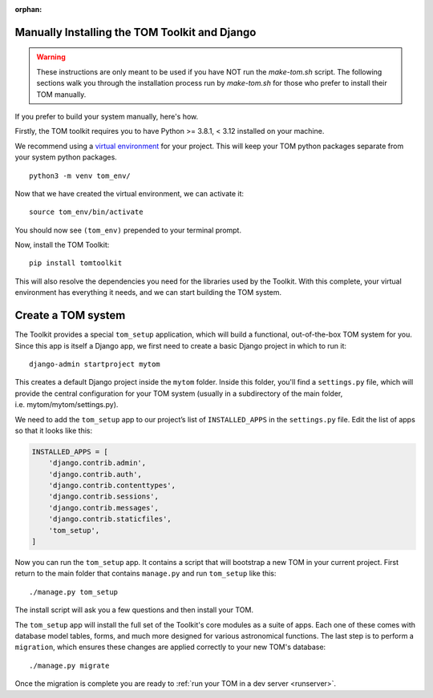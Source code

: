:orphan:

Manually Installing the TOM Toolkit and Django
~~~~~~~~~~~~~~~~~~~~~~~~~~~~~~~~~~~~~~~~~~~~~~

.. warning::

    These instructions are only meant to be used if you have NOT run the `make-tom.sh` script.
    The following sections walk you through the installation process run by `make-tom.sh` for those
    who prefer to install their TOM manually.

If you prefer to build your system manually, here's how.

Firstly, the TOM toolkit requires you to have Python >= 3.8.1, < 3.12 installed
on your machine.

We recommend using a `virtual
environment <https://docs.python.org/3/tutorial/venv.html>`__ for your
project. This will keep your TOM python packages separate from your
system python packages.

::

   python3 -m venv tom_env/

Now that we have created the virtual environment, we can activate it:

::

   source tom_env/bin/activate

You should now see ``(tom_env)`` prepended to your terminal prompt.

Now, install the TOM Toolkit:

::

   pip install tomtoolkit

This will also resolve the dependencies you need for the libraries
used by the Toolkit.  With this complete, your virtual environment has
everything it needs, and we can start building the TOM system.

Create a TOM system
~~~~~~~~~~~~~~~~~~~
The Toolkit provides a special ``tom_setup`` application, which will build
a functional, out-of-the-box TOM system for you.  Since this app is itself
a Django app, we first need to create a basic Django project in which to
run it:

::

   django-admin startproject mytom

This creates a default Django project inside the ``mytom`` folder.  Inside
this folder, you'll find a ``settings.py`` file, which will provide the
central configuration for your TOM system (usually in a subdirectory of
the main folder, i.e. mytom/mytom/settings.py).

We need to add the ``tom_setup`` app to our project’s list of
``INSTALLED_APPS`` in the ``settings.py`` file. Edit the list of apps so
that it looks like this:

.. code:: python

   INSTALLED_APPS = [
       'django.contrib.admin',
       'django.contrib.auth',
       'django.contrib.contenttypes',
       'django.contrib.sessions',
       'django.contrib.messages',
       'django.contrib.staticfiles',
       'tom_setup',
   ]


Now you can run the ``tom_setup`` app.  It contains a script that will
bootstrap a new TOM in your current project. First return to the main folder that contains ``manage.py`` and run
``tom_setup`` like this:

::

   ./manage.py tom_setup

The install script will ask you a few questions and then install your
TOM.

The ``tom_setup`` app will install the full set of the Toolkit's core
modules as a suite of apps.  Each one of these comes with database
model tables, forms, and much more designed for various astronomical
functions.  The last step is to perform a ``migration``, which ensures
these changes are applied correctly to your new TOM's database:

::

   ./manage.py migrate

Once the migration is complete you are ready to :ref:`run your TOM in a dev
server <runserver>`.